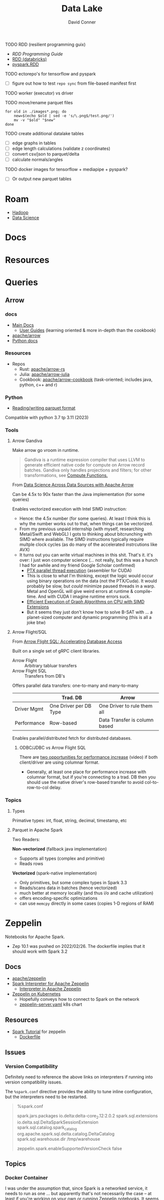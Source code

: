 :PROPERTIES:
:ID:       0b80782f-92a8-4b48-958c-a41e7ff8713e
:END:
#+TITLE: Data Lake
#+AUTHOR:    David Conner
#+EMAIL:     noreply@te.xel.io
#+DESCRIPTION: notes


**** TODO RDD (resilient programming guix)
+ [[vs executor][RDD Programming Guide]]
+ [[https://www.databricks.com/glossary/what-is-rdd][RDD (databricks)]]
+ [[https://spark.apache.org/docs/latest/api/python/reference/api/pyspark.RDD.html][pyspark.RDD]]

**** TODO ectorepo's for tensorflow and pyspark
+ [ ] figure out how to test =repo sync= from file-based manifest first

**** TODO worker (executor) vs driver

**** TODO move/rename parquet files

#+begin_src shell
for old in ./images*.png; do
    new=$(echo $old | sed -e 's/\.png$/test.png/')
    mv -v "$old" "$new"
done
#+end_src

**** TODO create additional datalake tables

+ [ ] edge graphs in tables
+ [ ] edge length calculations (validate z coordinates)
+ [ ] convert csv/json to parquet/delta
+ [ ] calculate normals/angles

**** TODO docker images for tensorflow + mediapipe + pyspark?

+ [ ] Or output new parquet tables

* Roam
+ [[id:4c531cd8-3f06-47fb-857a-e70603891ed8][Hadoop]]
+ [[id:4ab045b9-ea4b-489d-b49e-8431b70dd0a5][Data Science]]

* Docs

* Resources

* Queries

** Arrow

*** docs

+ [[https://arrow.apache.org/docs/][Main Docs]]
  - [[https://arrow.apache.org/docs/index.html][User Guides]] (learning oriented & more in-depth than the cookbook)
+ [[github:apache/arrow][apache/arrow]]
+ [[https://arrow.apache.org/docs/python/index.html][Python docs]]

*** Resources

+ Repos
  - Rust: [[github.com:apache/arrow-rs][apache/arrow-rs]]
  - Julia: [[github.com:apache/arrow-julia][apache/arrow-julia]]
  - Cookbook: [[github:apache/arrow-cookbook][apache/arrow-cookbook]] (task-oriented; includes java, python, c++ and r)

*** Python

+ [[https://arrow.apache.org/docs/python/parquet.html][Reading/writing parquet format]]

Compatible with python 3.7 tp 3.11 (2023)

*** Tools
**** Arrow Gandiva

Make arrow go vroom in runtime.

#+begin_quote
Gandiva is a runtime expression compiler that uses LLVM to generate efficient
native code for compute on Arrow record batches. Gandiva only handles
projections and filters; for other transformations, see [[https://arrow.apache.org/docs/cpp/compute.html#compute-cpp][Compute Functions.]]
#+end_quote

From [[https://www.youtube.com/watch?v=5o5E-CfC8gw][Data Science Across Data Sources with Apache Arrow]]

Can be 4.5x to 90x faster than the Java implementation (for some queries)

Enables vectorized execution with Intel SIMD instruction:

+ Hence: the 4.5x number (for some queries). At least I think this is why the
  number works out to that, when things can be vectorized.
+ From my previous unpaid internship (with myself, researching Metal/Swift and
  WebGL) I gots to thinking about bitcrunching with SIMD where available. The
  SIMD instructions typically require multple clock cycles (as do many of the
  accelerated instrcutions like AVX)
+ It turns out you can write virtual machines in this shit. That's it. it's
  over: I just won computer science (... not really, but this was a hunch I
  had for awhile and my friend Google Scholar confirmed)
  - [[https://www.cs.drexel.edu/~jjohnson/2010-11/summer/cs680/resources/doc/ptx_isa_2.3.pdf][PTX parallel thread execution]] (assembler for CUDA)
  - This is close to what I'm thinking, except the logic would occur using
    binary operations on the data (not the PTX/Cuda). It would probably be slow,
    but /could/ minimize paused threads in a warp. Metal and OpenGL will give
    weird errors at runtime & compile-time. And with CUDA I imagine runtime
    errors suck.
  - [[https://ieeexplore.ieee.org/stamp/stamp.jsp?arnumber=9370326&casa_token=eauMltx9zq4AAAAA:9SH7Eow-9Q1NCjb5VJW6aU-PWV0HMT1mRNef0vfsMYbOW0lIU0lLjyakNjrVhOojqV5dV96X3g&tag=1][Efficient Execution of Graph Algorithms on CPU with SIMD Extensions]]
  - But it seems they just don't know how to solve B-SAT with ... a planet-sized
    computer and dynamic programming (this is all a joke btw)

**** Arrow Flight/SQL

From [[https://www.youtube.com/watch?v=HavgysXOlyo][Arrow Flight SQL: Accelerating Database Access]]

Built on a single set of gRPC client libraries.

+ Arrow Flight :: Arbitrary tabluar transfers
+ Arrow Flight SQL :: Transfers from DB's

Offers parallel data transfers: one-to-many and many-to-many

|-------------+------------------------+-------------------------------|
|             | Trad. DB               | Arrow                         |
|-------------+------------------------+-------------------------------|
| Driver Mgmt | One Driver per DB Type | One Driver to rule them all   |
| Performance | Row-based              | Data Transfer is column based |
|-------------+------------------------+-------------------------------|

Enables parallel/distributed fetch for distributed databases.

***** ODBC/JDBC vs Arrow Flight SQL

There are [[https://www.youtube.com/watch?v=6q8AMrQV3vE&t=1629s][two opportunities for performance increase]] (video) if both
client/driver are using columnar format.

+ Generally, at least one place for performance increase with columnar format,
  but if you're connecting to a trad. DB then you should use the native driver's
  row-based transfer to avoid col-to-row-to-col delay.


*** Topics

**** Types

Primative types: int, float, string, decimal, timestamp, etc

**** Parquet in Apache Spark

Two Readers:

*Non-vectorized* (fallback java implementation)

+ Supports all types (complex and primitive)
+ Reads rows

*Vectorized* (spark-native implementation)

+ Only primitives, but some complex types in Spark 3.3
+ Reads/scans data in batches (hence vectorized)
+ much better at memory locality (and thus i/o and cache utilization)
+ offers encoding-specific optimizations
+ can use =memcpy= directly in some cases (copies 1-D regions of RAM)

* Zeppelin

Notebooks for Apache Spark.

+ Zep 10.1 was pushed on 2022/02/26. The dockerfile implies that it should work
  with Spark 3.2

** Docs
+ [[github:apache/zeppelin][apache/zeppelin]]
+ [[https://zeppelin.apache.org/docs/latest/interpreter/spark.html][Spark Interpreter for Apache Zeppelin]]
  - [[https://zeppelin.apache.org/docs/latest/usage/interpreter/overview.html#inline-generic-configuration][Interpreter in Apache Zeppelin]]
+ [[https://zeppelin.apache.org/docs/latest/quickstart/kubernetes.html][Zeppelin on Kubernetes]]
  - Hopefully conveys how to connect to Spark on the network
  - [[https://raw.githubusercontent.com/apache/zeppelin/master/k8s/zeppelin-server.yaml][zeppelin-server.yaml]] k8s chart

** Resources
+ [[https://github.com/apache/zeppelin/tree/master/notebook/Spark%20Tutorial][Spark Tutorial]] for zeppelin
  - [[https://github.com/apache/zeppelin/blob/master/Dockerfile][Dockerfile]]

** Issues
*** Version Compatibility

Definitely need to reference the above links on interpreters if running into
version compatibility issues.

The =%spark.conf= directive provides the ability to tune inline configuration,
but the interpreters need to be restarted.

#+begin_quote
%spark.conf

spark.jars.packages io.delta:delta-core_2.12:2.0.2
spark.sql.extensions io.delta.sql.DeltaSparkSessionExtension
spark.sql.catalog.spark_catalog org.apache.spark.sql.delta.catalog.DeltaCatalog
spark.sql.warehouse.dir /tmp/warehouse

zeppelin.spark.enableSupportedVersionCheck false

#+end_quote


** Topics
*** Docker Container

I was under the assumption that, since Spark is a networked service, it needs to
run as one ... but apparently that's not necessarily the case -- at least if
you're working on your own or running Zeppelin notebooks. It seems that even
doing so requires quite a bit more knowledge of the Spark ecosystem

So my assumptions now:

+ Applications building on Spark just need the JAR to talk to a Spark
  server/cluster anyways. This would give Zeppelin the ability to run all the
  Spark/SQL or PySpark code ... since it's going to need those JARs.
+ And that, to connect to them with something like Zeppelin would require adding
  some kind of connection config (like a SqlServer conncetion). This is what the
  K8S yaml seems to imply.

I would like to read from one set of Parquet files and perhaps transform them
somewhere else.

**** [[https://hub.docker.com/r/apache/zeppelin][apache/zeppelin]]

The image builds =FROM openjdk:8 as builder=

It sets these =MAVEN_OPTS= ... which probably need to be adjusted (or maybe not
if using Delta Lake as a frontend for data access)

|-------------------------+--------|
| Param                   | Value  |
|-------------------------+--------|
| -Xms                    | 1024MB |
| -Xmx                    | 2048MB |
| -XX:MaxMetaspaceSize    | 1024MB |
| -XX:-UseGCOverheadLimit |        |
|-------------------------+--------|

And =-Dorg.slf4j.simpleLogger.log.org.apache.maven.cli.transfer.Slf4jMavenTransferListener=warn=

* Delta Lake

** Docs

[[https://docs.delta.io/latest/index.html][Main Docs]]

+ [[https://docs.delta.io/latest/quick-start.html][Quickstart]]
+ [[https://github.com/delta-io/delta/blob/master/examples/cheat_sheet/delta_lake_cheat_sheet.pdf][Cheatsheet]]
+ [[https://docs.delta.io/latest/releases.html][Releases and version compatibility]]


*** Deployments
Delta Lake requires being structured around a Maven project.

+ [[https://docs.delta.io/latest/delta-standalone.html#][Delta Standalone]]. Supports java/scala only.

** Resources
+ Python [[https://delta.io/blog/2023-02-27-deltalake-0.7.0-release/][deltalake]] (with [[https://github.com/delta-io/delta-examples/blob/master/notebooks/delta-rs-python/blog_0_7_0.ipynb][notebook]])

** Topics

*** Data Ingestion

**** [[https://delta.io/blog/2022-09-23-convert-parquet-to-delta/][Convert Parquet to Delta Lake]]

The conversion is an in-place operation (no parquet files are modified)

*** Data Governance

**** From [[https://www.youtube.com/watch?v=SfNglvSeOoA][Simplify ETL Pipelines on Databricks Lakehouse]]

Issues with other data sources & providers

|----------------------+------------------+-----------------------------------------------------|
| Source/Provider      | Permissions On   | 10,000ft Problem                                    |
|----------------------+------------------+-----------------------------------------------------|
| Data Lake            | Files            | No row/col permissions                              |
| Hive Metadata        | Tables/views     | Metadata syncing complicates permission enforcement |
| Data Warehouse       | Tables/cols/rows | Disparate governance model                          |
| ML Models/Dashboards | Models/Web/API   | Consumer-facing. Analysts? Data already entangled.  |
|----------------------+------------------+-----------------------------------------------------|

The above offer coarse grained permissions controls, which are difficult to
manage in a multi-cluster and/or hybrid-cloud environment

+ "This would require developing a custom administration webapp to unify
  authentication/identity/authorization across multiple clouds, where the data
  (and schema) can change quite rapidly." - me
+ Databricks offers cloud portability, a unified architecture and the "Unity
  catalog" which is not marketing jargon at all. This comes with permissions
  declared in the style of "ANSI SQL GRANT"

Regardless, their platform will simplify quite a few things or at least provide
a central basis from which permissions management in other 3rd party tools is
easier to layer on.



*** Docker Containers

**** [[https://hub.docker.com/r/bitnami/spark][bitnami/spark]]

The image offers a good consolidated description of the Apache Spark environment
variables (The [[https://spark.apache.org/docs/latest/spark-standalone.html#cluster-launch-scripts][Spark docs]] contains a more complete description)

+ [[https://github.com/bitnami/containers/blob/main/bitnami/spark/3.3/debian-11/Dockerfile][Dockerfile]] here in the [[https://github.com/bitnami/containers][bitnami/containers]] repo.
+ [[https://github.com/bitnami/charts/tree/master/bitnami/spark][Spark charts for Kubernetes]] are here in [[https://github.com/bitnami/charts][bitnami/charts]].


**** [[https://hub.docker.com/r/ohdsi/broadsea-spark-sql][ohdsi/broadsea-spark-sql]]

[[github:OHDSI/Broadsea-Spark-SQL][OHDSI/Broadsea-Spark-Sql]], repo with Dockerfile.

+ This is an image building on bitnami/spark for Spark SQL with Delta Lake
  extension. docker image here
+ It starts

**** Delta Lake with Zeppelin Notebooks

* Duck DB

Self-contained, simpler DB for queries on flat files


* Formats

** Orc

** Parquet

*** Docs
+ [[https://arrow.apache.org/docs/python/parquet.html][Reading/Writing the Apache Parquet Format]]
  - [[https://arrow.apache.org/docs/python/generated/pyarrow.parquet.ParquetDataset.html][pyarrow.parquet.ParquetDataset]]
+ [[https://spark.apache.org/docs/2.4.0/sql-data-sources-parquet.html][Spark SQL: Parquet Files]]

*** Resources

*** Tools
**** pqrs

Inspect parquet files (rust implementation)

**** dsq

Query JSON, CSV, Parquet.

+ Uses SQLite internally, so doesn't work for large datasets.
+ Does offer =ob-dsq= for emacs

*** Topics

**** Format and Optimizations

From [[https://www.youtube.com/watch?v=1j8SdS7s_NY][Parquet Format and Perf Optimization]]

+ File-based Partitions (or network-based)
+ Predicate Pushdown
+ Row Group and Page Size
+ Tuning Dictionary Encoding
+ Delta Lake: optimize tuning/indexes/joins/views/imports/exports

  Parquet/ORC files are hybrid columnar & row-based

***** Encoding Schemes

*Plain*

2 encoding schemes:


*RLE_Dictionary* (run length encoding)

6+ encoding schemes.

+ RLE uses bit-packing and dictionary-based compression. The dictionaries are
  small.
+ Assumes Duplicate/Repeated values (string-substitution)
+ Parquet files with sections that exceed max dictionary sizes will fallback to
  plain (they drop compression)

***** Compression

+ Compression should be CPU-minimal. Picking the wrong algorithm can induce a
  lot of I/O. The perf gains are depending on the algorithm: snappy, gzip, lzip,
  etc.
+ Snappy seems to be used alot.

***** Row Groups

Row Group Size: 128MB (default)

+ Row group 0
  - Col A chunk 0
    - Page 0 ... N
  - Col B chunk 0
+ Row group 1 ... N
+ Footer

***** Pages

Page Size: 1MB (default)

+ Col X Chunk N
  - Page 0
    - Page metadata
    - Ref levels
    - Def levels
    - Encoded Values (dictionary)

**** ETL Optimiazation

Overhead for each file:

+ set up internal data strcucts
+ instantiate file readers (handlers)
+ fetch file (network)
+ parse parquet metadata

Use =df.repartition(n_parts)= or =df.coalesce(n_parts)= where applicable

Be aware of incremental workload output:

+ when ingesting parquet streams, you can't always predict the size, this can
  create large numbers of small files, where overhead from I/O and network
  exceeds any benefits.

Data sources like Delta Lake tables store their metadata and deltas in
json/parquet. These need to be =pruned= and then =vacuumed=

***** Vacuuming Data

Do NOT vacuum while data is being ingested.

To circumvent this, data normalization operations will either need
(speculation):

+ setup/load of a mirrored datasource and a coordinated switch-over (of DNS or
  source/sink configuration)
+ or just store the streams/files on multiple S3 buckets and pop one offline,
  normalize/vacuum the data while collecting a delta in a new source
+ or create an additional S3 bucket to accumulate the incoming streams while the
  other S3 buckets are taken offline. when the DLT table renormalization is
  complete, feed the old data into the new S3 buckets ... this would not
  necessarily require updating configuation in the data streams, the
  source/admin of which may not be under your control.

Whatever you do, it's dicey.

For a second, I was thinking CephFS would make this easier .... nope probably
not. Well maybe: it depends on whether you can move disk segments containing
files to an logical/named storage device where they are processed.

****** TODO ... honestly what do these do again?

***** Predicate Pushdown

+ Limit the query to the conditions/columns you need.
+ Take advantage of "materialized views" .......... where practical
+ This can avoid unnecessary compression/translation.
+ Data should be relatively sorted (and normalized, if it's a delta lake table)
+ Types should be explicitly specified.

Ensure =spark.sql.parquet.filterPushdown= or =parquet.filter.dictionary.enabled=
are set.

****** Metadata

Default metadata: min, max, count.

Metadata for parquet files is always read first:

+ For the file, then the row groups.
+ only rowgroups where metadata for columns are valud are read for the queries.

This is because the rowgroup and pages can be indexed in the file:

+ Don't use strings where possible unless they end up in the RLE dictionary.
  - if the sizes of strings can't be predicted, then the parquet reader must
    tract rowgroup & page starts/ends in metadata (it probably already needs to,
    since dictionary sizes can't be known at initial read time.)
+ And strings for structs will consume memory in the client once parsed.

**** Row-based vs Columnar

Columnar creates the opportunity for compression (when queries can't easily
determine the structure in which they'll return results)

***** Low Level Performance

Row-based leads to fragmented memory-access patterns, which tends to lead to CPU
cache invalidation. And who doesn't love their CPU cache on a VM-in-a-VPS (with
NUMA properly configured of course) ... containers perhaps not eligible without
sufficient =niceness=.



* ETL

** Delta Live Tables

Use DLT for ingest/transform

+ Ingest with =Auto Loader= and =COPY INTO=
+ Transform with automated ETL: DLT's API combines batch & streaming

Use Databricks workflows for orchestration

*** Docs

*** Resources
+ [[https://www.databricks.com/blog/2022/04/25/simplifying-change-data-capture-with-databricks-delta-live-tables.html][Simplifying Change Data Capture With Databricks Delta Live Tables]]

*** Topics

**** Security and Governance

See [[https://www.databricks.com/product/unity-catalog][Unity Catalog]]

**** Automation

***** Main DLT Benefits

Accelerates ETL development:

+ Declare SQL/Python and DLT auto-orchestrates the DAG graph, handles retries
  and adapts to changing schema in the provided data.

Automates infrastructure:

+ recovery, autoscaling and perf. optimization are handled

Ensure Data Quality

+ Quality Controls
+ Testing
+ Monitoring
+ Policy/Permissions Enforcement

Unifies Batch/Streaming into one API

* Orchestration

** Databricks
